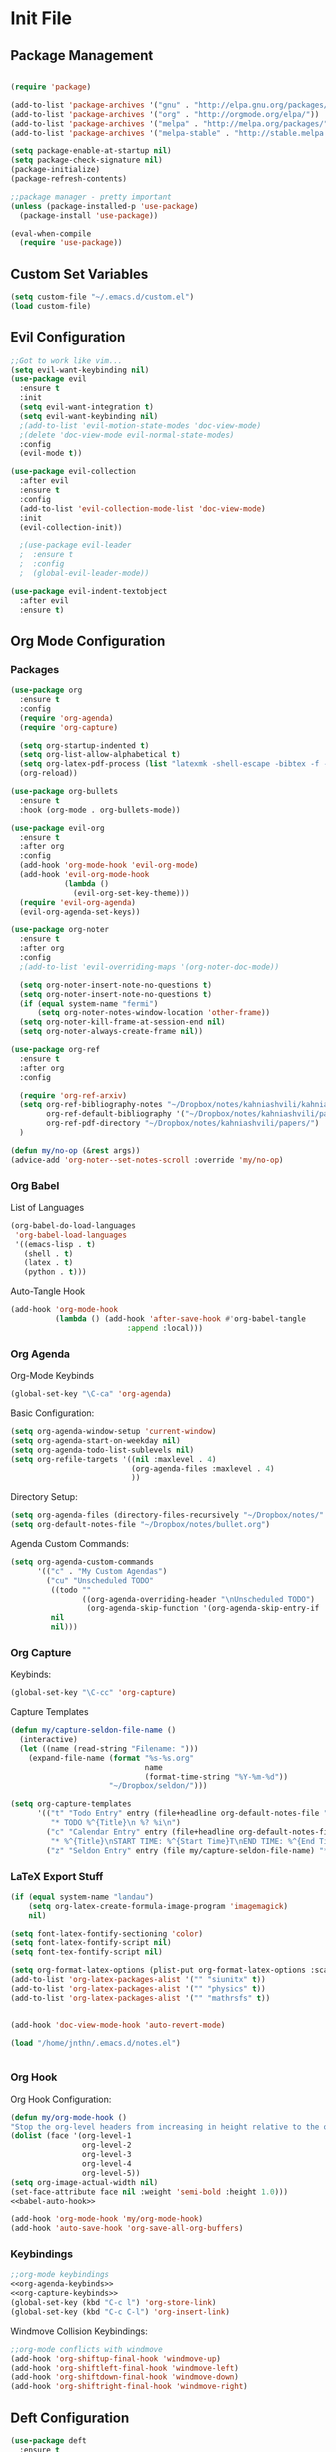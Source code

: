 #+property: header-args:emacs-lisp :tangle ~/.emacs.d/init.el
* Init File
** Package Management

#+begin_src emacs-lisp

  (require 'package)

  (add-to-list 'package-archives '("gnu" . "http://elpa.gnu.org/packages/"))
  (add-to-list 'package-archives '("org" . "http://orgmode.org/elpa/"))
  (add-to-list 'package-archives '("melpa" . "http://melpa.org/packages/"))
  (add-to-list 'package-archives '("melpa-stable" . "http://stable.melpa.org/packages/"))

  (setq package-enable-at-startup nil)
  (setq package-check-signature nil)
  (package-initialize)
  (package-refresh-contents)

  ;;package manager - pretty important
  (unless (package-installed-p 'use-package)
    (package-install 'use-package))

  (eval-when-compile
    (require 'use-package))

#+end_src

** Custom Set Variables
#+begin_src emacs-lisp
  (setq custom-file "~/.emacs.d/custom.el")
  (load custom-file)
#+end_src

** Evil Configuration

#+begin_src emacs-lisp
  ;;Got to work like vim...
  (setq evil-want-keybinding nil)
  (use-package evil
    :ensure t
    :init
    (setq evil-want-integration t)
    (setq evil-want-keybinding nil)
    ;(add-to-list 'evil-motion-state-modes 'doc-view-mode)
    ;(delete 'doc-view-mode evil-normal-state-modes)
    :config
    (evil-mode t))

  (use-package evil-collection
    :after evil
    :ensure t
    :config
    (add-to-list 'evil-collection-mode-list 'doc-view-mode)
    :init
    (evil-collection-init))

    ;(use-package evil-leader
    ;  :ensure t
    ;  :config
    ;  (global-evil-leader-mode))

  (use-package evil-indent-textobject
    :after evil
    :ensure t)

#+end_src

** Org Mode Configuration
***  Packages
#+begin_src emacs-lisp
  (use-package org
    :ensure t
    :config
    (require 'org-agenda)
    (require 'org-capture)

    (setq org-startup-indented t)
    (setq org-list-allow-alphabetical t)
    (setq org-latex-pdf-process (list "latexmk -shell-escape -bibtex -f -cd -pdf %f"))
    (org-reload))

  (use-package org-bullets
    :ensure t
    :hook (org-mode . org-bullets-mode))

  (use-package evil-org
    :ensure t
    :after org
    :config
    (add-hook 'org-mode-hook 'evil-org-mode)
    (add-hook 'evil-org-mode-hook
              (lambda ()
                (evil-org-set-key-theme)))
    (require 'evil-org-agenda)
    (evil-org-agenda-set-keys))

  (use-package org-noter
    :ensure t
    :after org
    :config
    ;(add-to-list 'evil-overriding-maps '(org-noter-doc-mode))

    (setq org-noter-insert-note-no-questions t)
    (setq org-noter-insert-note-no-questions t)
    (if (equal system-name "fermi")
        (setq org-noter-notes-window-location 'other-frame))
    (setq org-noter-kill-frame-at-session-end nil)
    (setq org-noter-always-create-frame nil))

  (use-package org-ref
    :ensure t
    :after org
    :config

    (require 'org-ref-arxiv)
    (setq org-ref-bibliography-notes "~/Dropbox/notes/kahniashvili/kahniashvili.org"
          org-ref-default-bibliography '("~/Dropbox/notes/kahniashvili/papers/ref.bib")
          org-ref-pdf-directory "~/Dropbox/notes/kahniashvili/papers/")
    )

  (defun my/no-op (&rest args))
  (advice-add 'org-noter--set-notes-scroll :override 'my/no-op)

#+end_src

*** Org Babel

List of Languages
#+begin_src emacs-lisp
  (org-babel-do-load-languages
   'org-babel-load-languages
   '((emacs-lisp . t)
     (shell . t)
     (latex . t)
     (python . t)))
#+end_src

Auto-Tangle Hook
#+begin_src emacs-lisp :noweb-ref babel-auto-hook :tangle no
    (add-hook 'org-mode-hook
              (lambda () (add-hook 'after-save-hook #'org-babel-tangle
                              :append :local)))

#+end_src

*** Org Agenda
Org-Mode Keybinds

#+begin_src emacs-lisp :noweb-ref org-agenda-keybinds :tangle no
  (global-set-key "\C-ca" 'org-agenda)
#+end_src

Basic Configuration:
#+begin_src emacs-lisp
  (setq org-agenda-window-setup 'current-window)
  (setq org-agenda-start-on-weekday nil)
  (setq org-agenda-todo-list-sublevels nil)
  (setq org-refile-targets '((nil :maxlevel . 4)
                             (org-agenda-files :maxlevel . 4)
                             ))
#+end_src

Directory Setup:
#+begin_src emacs-lisp
  (setq org-agenda-files (directory-files-recursively "~/Dropbox/notes/" "\\.org$"))
  (setq org-default-notes-file "~/Dropbox/notes/bullet.org")
#+end_src

Agenda Custom Commands:
#+begin_src emacs-lisp
  (setq org-agenda-custom-commands
        '(("c" . "My Custom Agendas")
          ("cu" "Unscheduled TODO"
           ((todo ""
                  ((org-agenda-overriding-header "\nUnscheduled TODO")
                   (org-agenda-skip-function '(org-agenda-skip-entry-if 'scheduled)))))
           nil
           nil)))
#+end_src

*** Org Capture

Keybinds:
#+begin_src emacs-lisp :noweb-ref org-capture-keybinds :tangle no
  (global-set-key "\C-cc" 'org-capture)
#+end_src

Capture Templates
#+begin_src emacs-lisp
  (defun my/capture-seldon-file-name ()
    (interactive)
    (let ((name (read-string "Filename: ")))
      (expand-file-name (format "%s-%s.org"
                                name
                                (format-time-string "%Y-%m-%d"))
                        "~/Dropbox/seldon/")))

  (setq org-capture-templates
        '(("t" "Todo Entry" entry (file+headline org-default-notes-file "Unorganized")
           "* TODO %^{Title}\n %? %i\n")
          ("c" "Calendar Entry" entry (file+headline org-default-notes-file "Random Meetings")
           "* %^{Title}\nSTART TIME: %^{Start Time}T\nEND TIME: %^{End Time}U\nLocation: %^{Location}\n\n%?")
          ("z" "Seldon Entry" entry (file my/capture-seldon-file-name) "* %^{Title}\n#+STARTUP: showall\n#+STARTUP latexpreview\n#+STARTUP inlineimages")))
#+end_src

*** LaTeX Export Stuff
#+begin_src emacs-lisp
  (if (equal system-name "landau") 
      (setq org-latex-create-formula-image-program 'imagemagick)
      nil)

  (setq font-latex-fontify-sectioning 'color)
  (setq font-latex-fontify-script nil)
  (setq font-tex-fontify-script nil)
#+end_src

#+begin_src emacs-lisp
  (setq org-format-latex-options (plist-put org-format-latex-options :scale 1.5))
  (add-to-list 'org-latex-packages-alist '("" "siunitx" t))
  (add-to-list 'org-latex-packages-alist '("" "physics" t))
  (add-to-list 'org-latex-packages-alist '("" "mathrsfs" t))


  (add-hook 'doc-view-mode-hook 'auto-revert-mode)

  (load "/home/jnthn/.emacs.d/notes.el")


#+end_src 

*** Org Hook

Org Hook Configuration:
#+begin_src emacs-lisp :noweb yes
  (defun my/org-mode-hook ()
  "Stop the org-level headers from increasing in height relative to the other text."
  (dolist (face '(org-level-1
                  org-level-2
                  org-level-3
                  org-level-4
                  org-level-5))
  (setq org-image-actual-width nil)
  (set-face-attribute face nil :weight 'semi-bold :height 1.0)))
  <<babel-auto-hook>>

  (add-hook 'org-mode-hook 'my/org-mode-hook) 
  (add-hook 'auto-save-hook 'org-save-all-org-buffers)
#+end_src

*** Keybindings
#+begin_src emacs-lisp :noweb yes
  ;;org-mode keybindings
  <<org-agenda-keybinds>>
  <<org-capture-keybinds>>
  (global-set-key (kbd "C-c l") 'org-store-link)
  (global-set-key (kbd "C-c C-l") 'org-insert-link)
#+end_src

Windmove Collision Keybindings:

#+begin_src emacs-lisp :noweb-ref windmove-org-keybinds :tangle no
  ;;org-mode conflicts with windmove
  (add-hook 'org-shiftup-final-hook 'windmove-up)
  (add-hook 'org-shiftleft-final-hook 'windmove-left)
  (add-hook 'org-shiftdown-final-hook 'windmove-down)
  (add-hook 'org-shiftright-final-hook 'windmove-right)
#+end_src

** Deft Configuration

#+begin_src emacs-lisp
  (use-package deft
    :ensure t
    :config
    (setq deft-extensions '("txt" "org"))
    (setq deft-directory "~/Dropbox/seldon"))
#+end_src

** Windmove
#+begin_src emacs-lisp :noweb yes
  ;;Navigating splits easier
  (use-package windmove
    :ensure t
    :config
    (windmove-default-keybindings)
    (setq windmove-wrap-around nil))

  <<windmove-org-keybinds>>
#+end_src

** Smooth Scrolling Attempt

#+begin_src emacs-lisp
  (pixel-scroll-mode)
  (setq pixel-dead-time 0)
  (setq pixel-resolution-fine-flag t)
  (setq mouse-wheel-scroll-amount '(2))
  (setq mouse-wheel-progressive-speed nil)
#+end_src

** Themes/Appearance

Basic Visual stuff (get rid of all the toolbars and things)
#+begin_src emacs-lisp
  (menu-bar-mode -1)
  (toggle-scroll-bar -1)
  (tool-bar-mode -1)
#+end_src

#+begin_src emacs-lisp
  (use-package solarized-theme
    :ensure t
    :config
    (load-theme 'solarized-dark t))
  (set-face-attribute 'default t :font "Droid Sans Mono 14")
  (set-face-attribute 'default nil :font "Droid Sans Mono 14")

  (setq backup-directory-alist '(("" . "~/.emacs.d/backup")))

  (add-hook 'text-mode-hook (lambda () (visual-line-mode)))

  (setq tramp-default-method "ssh")

  (defun my/disable-scroll-bars (frame)
    (modify-frame-parameters frame
                             '((vertical-scroll-bars . nil)
                               (horizontal-scroll-bars . nil))))
  (add-hook 'after-make-frame-functions 'my/disable-scroll-bars)

  (add-to-list 'default-frame-alist '(font . "Droid Sans Mono 14"))
  (add-to-list 'default-frame-alist '(height . 30))
  (add-to-list 'default-frame-alist '(width . 80))
#+end_src

** AUCTeX

#+begin_src emacs-lisp
  (use-package auctex
    :defer t
    :ensure auctex 
    :config
    (setq LaTeX-item-indent 0)
    (setq-default TeX-master nil)
  )
#+end_src

** PDF-Tools

#+begin_src emacs-lisp
  (use-package pdf-tools
    :ensure t
    :after evil
    :config
    (evil-set-initial-state 'pdf-view-mode 'normal)
    (pdf-tools-install)
    (setq-default pdf-view-display-size 'fit-page))
#+end_src

** YASnippet

#+begin_src emacs-lisp
  (use-package yasnippet
    :ensure t
    :config
    (setq yas-triggers-in-field t)
    (yas-reload-all)
    (yas-recompile-all)
    (add-hook 'text-mode #'yas-minor-mode)
    (add-hook 'LaTeX-mode-hook 'yas-minor-mode)
    (add-hook 'org-mode-hook 'yas-minor-mode)
  )
#+end_src

